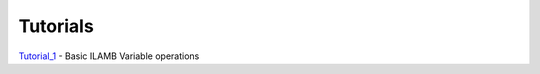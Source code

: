Tutorials
=========

Tutorial_1_ - Basic ILAMB Variable operations

.. _Tutorial_1: ../../tmp/Tutorial1.html


